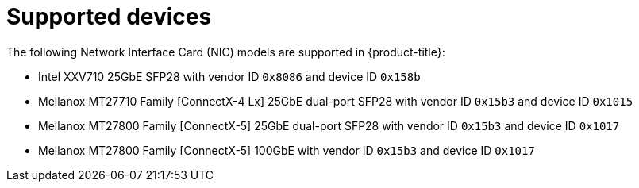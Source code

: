 // Module included in the following assemblies:
//
// * networking/multiple_networks/configuring-sr-iov.adoc

[id="supported-devices_{context}"]
= Supported devices

The following Network Interface Card (NIC) models are supported in
{product-title}:

* Intel XXV710 25GbE SFP28 with vendor ID `0x8086` and device ID `0x158b`
* Mellanox MT27710 Family [ConnectX-4 Lx] 25GbE dual-port SFP28 with vendor ID `0x15b3` and device ID `0x1015`
* Mellanox MT27800 Family [ConnectX-5] 25GbE dual-port SFP28 with vendor ID `0x15b3` and device ID `0x1017`
* Mellanox MT27800 Family [ConnectX-5] 100GbE with vendor ID `0x15b3` and device ID `0x1017`

